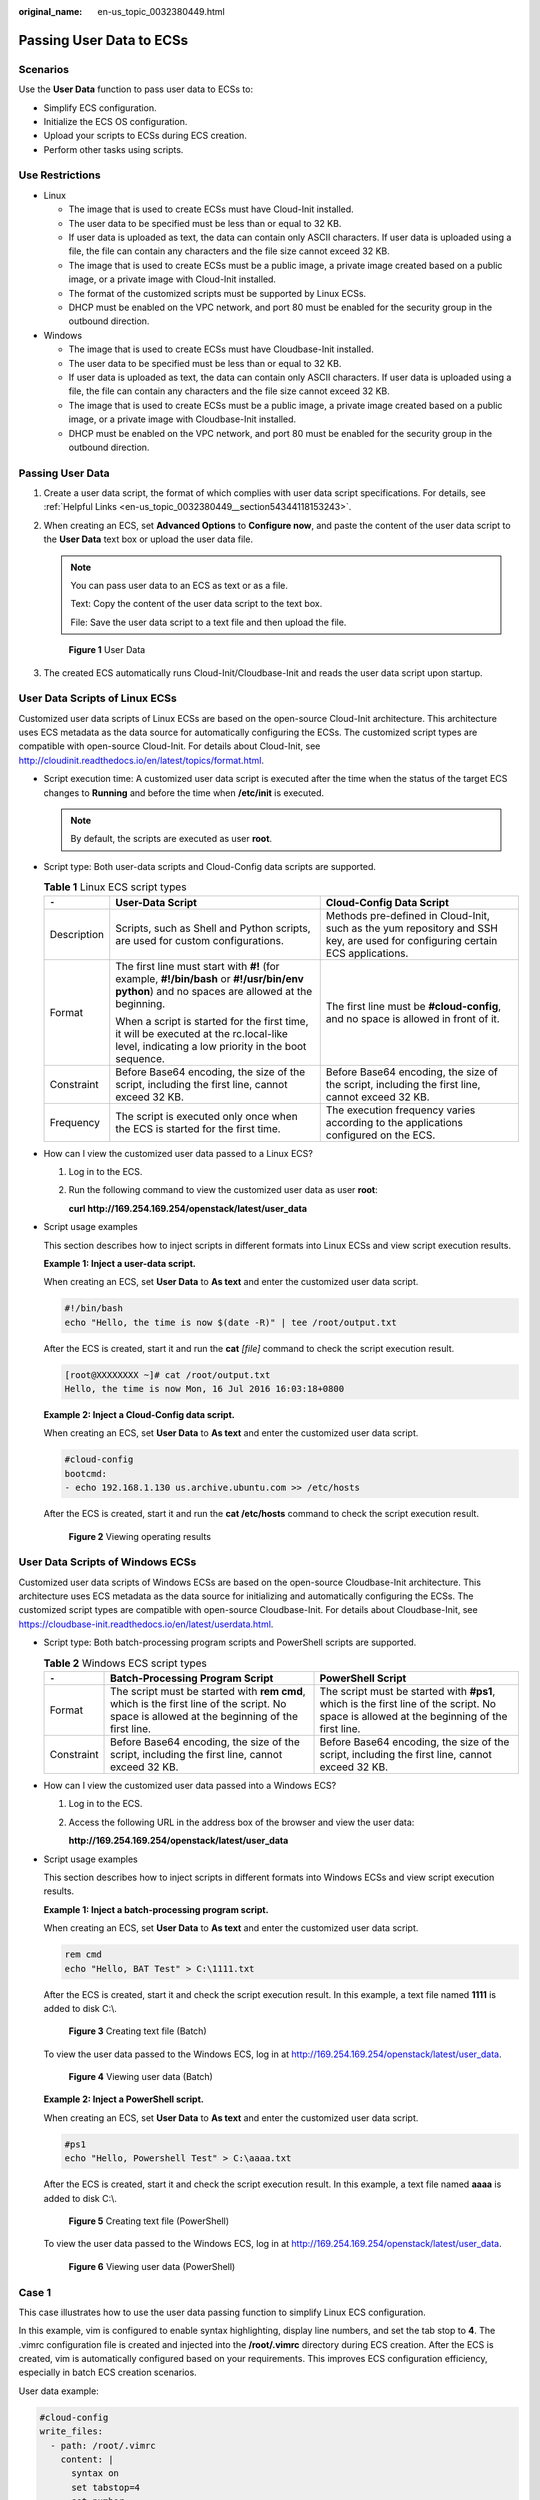 :original_name: en-us_topic_0032380449.html

.. _en-us_topic_0032380449:

Passing User Data to ECSs
=========================

Scenarios
---------

Use the **User Data** function to pass user data to ECSs to:

-  Simplify ECS configuration.
-  Initialize the ECS OS configuration.
-  Upload your scripts to ECSs during ECS creation.
-  Perform other tasks using scripts.

Use Restrictions
----------------

-  Linux

   -  The image that is used to create ECSs must have Cloud-Init installed.

   -  The user data to be specified must be less than or equal to 32 KB.
   -  If user data is uploaded as text, the data can contain only ASCII characters. If user data is uploaded using a file, the file can contain any characters and the file size cannot exceed 32 KB.
   -  The image that is used to create ECSs must be a public image, a private image created based on a public image, or a private image with Cloud-Init installed.
   -  The format of the customized scripts must be supported by Linux ECSs.
   -  DHCP must be enabled on the VPC network, and port 80 must be enabled for the security group in the outbound direction.

-  Windows

   -  The image that is used to create ECSs must have Cloudbase-Init installed.
   -  The user data to be specified must be less than or equal to 32 KB.
   -  If user data is uploaded as text, the data can contain only ASCII characters. If user data is uploaded using a file, the file can contain any characters and the file size cannot exceed 32 KB.
   -  The image that is used to create ECSs must be a public image, a private image created based on a public image, or a private image with Cloudbase-Init installed.
   -  DHCP must be enabled on the VPC network, and port 80 must be enabled for the security group in the outbound direction.

Passing User Data
-----------------

#. Create a user data script, the format of which complies with user data script specifications. For details, see :ref:`Helpful Links <en-us_topic_0032380449__section54344118153243>`.

#. When creating an ECS, set **Advanced Options** to **Configure now**, and paste the content of the user data script to the **User Data** text box or upload the user data file.

   .. note::

      You can pass user data to an ECS as text or as a file.

      Text: Copy the content of the user data script to the text box.

      File: Save the user data script to a text file and then upload the file.


   .. figure:: /_static/images/en-us_image_0237026761.png
      :alt: **Figure 1** User Data

      **Figure 1** User Data

#. The created ECS automatically runs Cloud-Init/Cloudbase-Init and reads the user data script upon startup.

User Data Scripts of Linux ECSs
-------------------------------

Customized user data scripts of Linux ECSs are based on the open-source Cloud-Init architecture. This architecture uses ECS metadata as the data source for automatically configuring the ECSs. The customized script types are compatible with open-source Cloud-Init. For details about Cloud-Init, see http://cloudinit.readthedocs.io/en/latest/topics/format.html.

-  Script execution time: A customized user data script is executed after the time when the status of the target ECS changes to **Running** and before the time when **/etc/init** is executed.

   .. note::

      By default, the scripts are executed as user **root**.

-  Script type: Both user-data scripts and Cloud-Config data scripts are supported.

   .. table:: **Table 1** Linux ECS script types

      +-----------------------+-----------------------------------------------------------------------------------------------------------------------------------------------+-------------------------------------------------------------------------------------------------------------------------------+
      | ``-``                 | User-Data Script                                                                                                                              | Cloud-Config Data Script                                                                                                      |
      +=======================+===============================================================================================================================================+===============================================================================================================================+
      | Description           | Scripts, such as Shell and Python scripts, are used for custom configurations.                                                                | Methods pre-defined in Cloud-Init, such as the yum repository and SSH key, are used for configuring certain ECS applications. |
      +-----------------------+-----------------------------------------------------------------------------------------------------------------------------------------------+-------------------------------------------------------------------------------------------------------------------------------+
      | Format                | The first line must start with **#!** (for example, **#!/bin/bash** or **#!/usr/bin/env python**) and no spaces are allowed at the beginning. | The first line must be **#cloud-config**, and no space is allowed in front of it.                                             |
      |                       |                                                                                                                                               |                                                                                                                               |
      |                       | When a script is started for the first time, it will be executed at the rc.local-like level, indicating a low priority in the boot sequence.  |                                                                                                                               |
      +-----------------------+-----------------------------------------------------------------------------------------------------------------------------------------------+-------------------------------------------------------------------------------------------------------------------------------+
      | Constraint            | Before Base64 encoding, the size of the script, including the first line, cannot exceed 32 KB.                                                | Before Base64 encoding, the size of the script, including the first line, cannot exceed 32 KB.                                |
      +-----------------------+-----------------------------------------------------------------------------------------------------------------------------------------------+-------------------------------------------------------------------------------------------------------------------------------+
      | Frequency             | The script is executed only once when the ECS is started for the first time.                                                                  | The execution frequency varies according to the applications configured on the ECS.                                           |
      +-----------------------+-----------------------------------------------------------------------------------------------------------------------------------------------+-------------------------------------------------------------------------------------------------------------------------------+

-  How can I view the customized user data passed to a Linux ECS?

   #. Log in to the ECS.

   #. Run the following command to view the customized user data as user **root**:

      **curl http://169.254.169.254/openstack/latest/user_data**

-  Script usage examples

   This section describes how to inject scripts in different formats into Linux ECSs and view script execution results.

   **Example 1: Inject a user-data script.**

   When creating an ECS, set **User Data** to **As text** and enter the customized user data script.

   .. code-block::

      #!/bin/bash
      echo "Hello, the time is now $(date -R)" | tee /root/output.txt

   After the ECS is created, start it and run the **cat** *[file]* command to check the script execution result.

   .. code-block:: console

      [root@XXXXXXXX ~]# cat /root/output.txt
      Hello, the time is now Mon, 16 Jul 2016 16:03:18+0800

   **Example 2: Inject a Cloud-Config data script.**

   When creating an ECS, set **User Data** to **As text** and enter the customized user data script.

   .. code-block::

      #cloud-config
      bootcmd:
      - echo 192.168.1.130 us.archive.ubuntu.com >> /etc/hosts

   After the ECS is created, start it and run the **cat /etc/hosts** command to check the script execution result.


   .. figure:: /_static/images/en-us_image_0115931570.png
      :alt: **Figure 2** Viewing operating results

      **Figure 2** Viewing operating results

User Data Scripts of Windows ECSs
---------------------------------

Customized user data scripts of Windows ECSs are based on the open-source Cloudbase-Init architecture. This architecture uses ECS metadata as the data source for initializing and automatically configuring the ECSs. The customized script types are compatible with open-source Cloudbase-Init. For details about Cloudbase-Init, see https://cloudbase-init.readthedocs.io/en/latest/userdata.html.

-  Script type: Both batch-processing program scripts and PowerShell scripts are supported.

   .. table:: **Table 2** Windows ECS script types

      +------------+---------------------------------------------------------------------------------------------------------------------------------------------+------------------------------------------------------------------------------------------------------------------------------------------+
      | ``-``      | Batch-Processing Program Script                                                                                                             | PowerShell Script                                                                                                                        |
      +============+=============================================================================================================================================+==========================================================================================================================================+
      | Format     | The script must be started with **rem cmd**, which is the first line of the script. No space is allowed at the beginning of the first line. | The script must be started with **#ps1**, which is the first line of the script. No space is allowed at the beginning of the first line. |
      +------------+---------------------------------------------------------------------------------------------------------------------------------------------+------------------------------------------------------------------------------------------------------------------------------------------+
      | Constraint | Before Base64 encoding, the size of the script, including the first line, cannot exceed 32 KB.                                              | Before Base64 encoding, the size of the script, including the first line, cannot exceed 32 KB.                                           |
      +------------+---------------------------------------------------------------------------------------------------------------------------------------------+------------------------------------------------------------------------------------------------------------------------------------------+

-  How can I view the customized user data passed into a Windows ECS?

   #. Log in to the ECS.

   #. Access the following URL in the address box of the browser and view the user data:

      **http://169.254.169.254/openstack/latest/user_data**

-  Script usage examples

   This section describes how to inject scripts in different formats into Windows ECSs and view script execution results.

   **Example 1: Inject a batch-processing program script.**

   When creating an ECS, set **User Data** to **As text** and enter the customized user data script.

   .. code-block::

      rem cmd
      echo "Hello, BAT Test" > C:\1111.txt

   After the ECS is created, start it and check the script execution result. In this example, a text file named **1111** is added to disk C:\\.


   .. figure:: /_static/images/en-us_image_0115932123.png
      :alt: **Figure 3** Creating text file (Batch)

      **Figure 3** Creating text file (Batch)

   To view the user data passed to the Windows ECS, log in at http://169.254.169.254/openstack/latest/user_data.


   .. figure:: /_static/images/en-us_image_0115932873.png
      :alt: **Figure 4** Viewing user data (Batch)

      **Figure 4** Viewing user data (Batch)

   **Example 2: Inject a PowerShell script.**

   When creating an ECS, set **User Data** to **As text** and enter the customized user data script.

   .. code-block::

      #ps1
      echo "Hello, Powershell Test" > C:\aaaa.txt

   After the ECS is created, start it and check the script execution result. In this example, a text file named **aaaa** is added to disk C:\\.


   .. figure:: /_static/images/en-us_image_0115933029.png
      :alt: **Figure 5** Creating text file (PowerShell)

      **Figure 5** Creating text file (PowerShell)

   To view the user data passed to the Windows ECS, log in at http://169.254.169.254/openstack/latest/user_data.


   .. figure:: /_static/images/en-us_image_0115934291.jpg
      :alt: **Figure 6** Viewing user data (PowerShell)

      **Figure 6** Viewing user data (PowerShell)

Case 1
------

This case illustrates how to use the user data passing function to simplify Linux ECS configuration.

In this example, vim is configured to enable syntax highlighting, display line numbers, and set the tab stop to **4**. The .vimrc configuration file is created and injected into the **/root/.vimrc** directory during ECS creation. After the ECS is created, vim is automatically configured based on your requirements. This improves ECS configuration efficiency, especially in batch ECS creation scenarios.

User data example:

.. code-block::

   #cloud-config
   write_files:
     - path: /root/.vimrc
       content: |
         syntax on
         set tabstop=4
         set number

Case 2
------

This case illustrates how to use the user data passing function to set the password for logging in to a Linux ECS.

.. note::

   The new password must meet the password complexity requirements listed in :ref:`Table 3 <en-us_topic_0032380449__en-us_topic_0021426802_table4381109318958>`.

.. _en-us_topic_0032380449__en-us_topic_0021426802_table4381109318958:

.. table:: **Table 3** Password complexity requirements

   +-----------------------+--------------------------------------------------------------------------------------------------------------------------------------------------------------+---------------------------------------------------------------+
   | Parameter             | Requirement                                                                                                                                                  | Example Value                                                 |
   +=======================+==============================================================================================================================================================+===============================================================+
   | Password              | -  Consists of 8 to 26 characters.                                                                                                                           | YNbUwp!dUc9MClnv                                              |
   |                       | -  Contains at least three of the following character types:                                                                                                 |                                                               |
   |                       |                                                                                                                                                              | .. note::                                                     |
   |                       |    -  Uppercase letters                                                                                                                                      |                                                               |
   |                       |    -  Lowercase letters                                                                                                                                      |    The example password is generated randomly. Do not use it. |
   |                       |    -  Digits                                                                                                                                                 |                                                               |
   |                       |    -  Special characters: ``$!@%-_=+[]:./^,{}?``                                                                                                             |                                                               |
   |                       |                                                                                                                                                              |                                                               |
   |                       | -  Cannot contain the username or the username spelled backwards.                                                                                            |                                                               |
   |                       | -  Cannot contain more than two consecutive characters in the same sequence as they appear in the username. (This requirement applies only to Windows ECSs.) |                                                               |
   +-----------------------+--------------------------------------------------------------------------------------------------------------------------------------------------------------+---------------------------------------------------------------+

User data example:

Using a ciphertext password (recommended)

.. code-block::

   #!/bin/bash
   echo 'root:$6$V6azyeLwcD3CHlpY$BN3VVq18fmCkj66B4zdHLWevqcxlig' | chpasswd -e;

In the preceding command output, **$6$V6azyeLwcD3CHlpY$BN3VVq18fmCkj66B4zdHLWevqcxlig** is the ciphertext password, which can be generated as follows:

#. Run the following command to generate an encrypted ciphertext value:

   **python -c "import crypt, getpass, pwd;print crypt.mksalt()"**

   The following information is displayed:

   .. code-block::

      $6$V6azyeLwcD3CHlpY

#. Run the following command to generate a ciphertext password based on the salt value:

   **python -c "import crypt, getpass, pwd;print crypt.crypt('Cloud.1234','\\$6\\$V6azyeLwcD3CHlpY')"**

   The following information is displayed:

   .. code-block::

      $6$V6azyeLwcD3CHlpY$BN3VVq18fmCkj66B4zdHLWevqcxlig

After the ECS is created, you can use the password to log in to it.

Case 3
------

This case illustrates how to use the user data passing function to reset the password for logging in to a Linux ECS.

In this example, the password of user **root** is reset to **\*****\***.

.. note::

   The new password must meet the password complexity requirements listed in :ref:`Table 4 <en-us_topic_0032380449__table580060101120>`.

.. _en-us_topic_0032380449__table580060101120:

.. table:: **Table 4** Password complexity requirements

   +-----------------------+--------------------------------------------------------------------------------------------------------------------------------------------------------------+---------------------------------------------------------------+
   | Parameter             | Requirement                                                                                                                                                  | Example Value                                                 |
   +=======================+==============================================================================================================================================================+===============================================================+
   | Password              | -  Consists of 8 to 26 characters.                                                                                                                           | YNbUwp!dUc9MClnv                                              |
   |                       | -  Contains at least three of the following character types:                                                                                                 |                                                               |
   |                       |                                                                                                                                                              | .. note::                                                     |
   |                       |    -  Uppercase letters                                                                                                                                      |                                                               |
   |                       |    -  Lowercase letters                                                                                                                                      |    The example password is generated randomly. Do not use it. |
   |                       |    -  Digits                                                                                                                                                 |                                                               |
   |                       |    -  Special characters: ``$!@%-_=+[]:./^,{}?``                                                                                                             |                                                               |
   |                       |                                                                                                                                                              |                                                               |
   |                       | -  Cannot contain the username or the username spelled backwards.                                                                                            |                                                               |
   |                       | -  Cannot contain more than two consecutive characters in the same sequence as they appear in the username. (This requirement applies only to Windows ECSs.) |                                                               |
   +-----------------------+--------------------------------------------------------------------------------------------------------------------------------------------------------------+---------------------------------------------------------------+

User data example (Retain the indentation in the following script):

.. code-block::

   #cloud-config
   chpasswd:
     list: |
       root:******
     expire: False

After the ECS is created, you can use the reset password to log in to it. To ensure system security, change the password of user **root** after logging in to the ECS for the first time.

Case 4
------

This case illustrates how to use the user data passing function to create a user on a Windows ECS and configure the password for the user.

In this example, the user's username is **abc**, its password is **\*****\***, and the user is added to the **administrators** user group.

.. note::

   The new password must meet the password complexity requirements listed in :ref:`Table 4 <en-us_topic_0032380449__table580060101120>`.

User data example:

.. code-block::

   rem cmd
   net user abc ****** /add
   net localgroup administrators abc /add

After the ECS is created, you can use the created username and password to log in to it.

Case 5
------

This case illustrates how to use the user data passing function to update system software packages for a Linux ECS and enable the HTTPd service. After the user data is passed to an ECS, you can use the HTTPd service.

User data example:

.. code-block::

   #!/bin/bash
   yum update -y
   service httpd start
   chkconfig httpd on

Case 6
------

This case illustrates how to use the user data passing function to assign user **root** permission for remotely logging in to a Linux ECS. After passing the file to an ECS, you can log in to the ECS as user **root** using SSH key pair authentication.

User data example:

.. code-block::

   #cloud-config
   disable_root: false
   runcmd:
   - sed -i 's/^PermitRootLogin.*$/PermitRootLogin without-password/' /etc/ssh/sshd_config
   - sed -i '/^KexAlgorithms.*$/d' /etc/ssh/sshd_config
   - service sshd restart

.. _en-us_topic_0032380449__section54344118153243:

Helpful Links
-------------

For more information about user data passing cases, visit the official Cloud-init/Cloudbase-init website:

-  https://cloudinit.readthedocs.io/en/latest/

-  https://cloudbase-init.readthedocs.io/en/latest/
